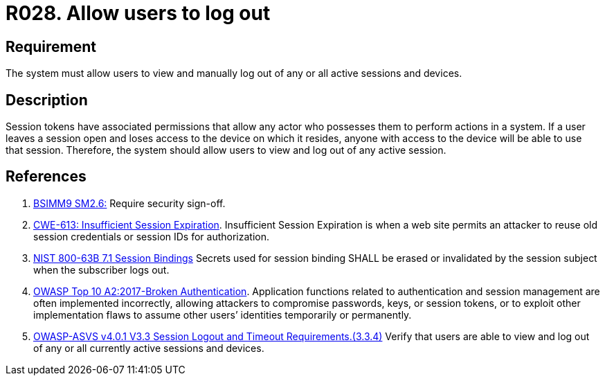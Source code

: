:slug: rules/028/
:category: session
:description: This requirement establishes the importance of allowing users to end any active session they have.
:keywords: Session, Logout, Allow, ASVS, CWE, NIST, Rules, Ethical Hacking, Pentesting
:rules: yes

= R028. Allow users to log out

== Requirement

The system must allow users to view and manually log out of any or all active
sessions and devices.

== Description

Session tokens have associated permissions that allow any actor who possesses
them to perform actions in a system.
If a user leaves a session open and loses access to the device on which it
resides,
anyone with access to the device will be able to use that session.
Therefore, the system should allow users to view and log out of any active
session.

== References

. [[r1]] link:https://www.bsimm.com/framework/governance/software-security-metrics-strategy.html[BSIMM9 SM2.6:]
Require security sign-off.

. [[r2]] link:https://cwe.mitre.org/data/definitions/613.html[CWE-613: Insufficient Session Expiration].
Insufficient Session Expiration is when a web site permits
an attacker to reuse old session credentials or session IDs for authorization.

. [[r3]] link:https://pages.nist.gov/800-63-3/sp800-63b.html[NIST 800-63B 7.1 Session Bindings]
Secrets used for session binding SHALL be erased or invalidated by the session
subject when the subscriber logs out.

. [[r4]] link:https://owasp.org/www-project-top-ten/OWASP_Top_Ten_2017/Top_10-2017_A2-Broken_Authentication[OWASP Top 10 A2:2017-Broken Authentication].
Application functions related to authentication and session management are
often implemented incorrectly,
allowing attackers to compromise passwords, keys, or session tokens,
or to exploit other implementation flaws to assume other users’ identities
temporarily or permanently.

. [[r5]] link:https://owasp.org/www-project-application-security-verification-standard/[OWASP-ASVS v4.0.1
V3.3 Session Logout and Timeout Requirements.(3.3.4)]
Verify that users are able to view and log out of any or all currently active
sessions and devices.
